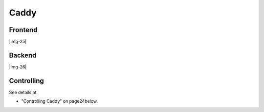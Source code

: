﻿.. include:: Images.txt

.. ==================================================
.. FOR YOUR INFORMATION
.. --------------------------------------------------
.. -*- coding: utf-8 -*- with BOM.

.. ==================================================
.. DEFINE SOME TEXTROLES
.. --------------------------------------------------
.. role::   underline
.. role::   typoscript(code)
.. role::   ts(typoscript)
   :class:  typoscript
.. role::   php(code)


Caddy
^^^^^


Frontend
""""""""

|img-25|


Backend
"""""""

|img-26|


Controlling
"""""""""""

See details at

- "Controlling Caddy" on page24below.

